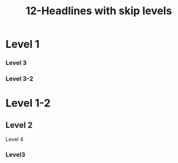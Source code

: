 #+TITLE: 12-Headlines with skip levels
#+DESCRIPTION: Simple org file to test Headlines with skip levels
#+TODO: TODO(t) PAUSED(p) |  DONE(d)

* Level 1
  :PROPERTIES:
  :ID:       12-headlines-with-skip-levels
  :CREATED:  [2020-01-01 Wed 01:01]
  :END:

*** Level 3

*** Level 3-2

* Level 1-2

** Level 2

**** Level 4

*** Level3

